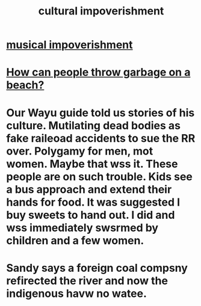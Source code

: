 :PROPERTIES:
:ID:       54534e17-f869-49d5-8a8f-a5ce0a1ac79e
:END:
#+title: cultural impoverishment
* [[id:301dba4e-1eac-4a37-ba88-0398f940aba5][musical impoverishment]]
* [[id:f0ef2afd-4499-4f7e-9f1b-6d55c11f9fc5][How can people throw garbage on a beach?]]
* Our Wayu guide told us stories of his culture. Mutilating dead bodies as fake raileoad accidents to sue the RR over. Polygamy for men, mot women. Maybe that wss it. These people are on such trouble. Kids see a bus approach and extend their hands for food. It was suggested I buy sweets to hand out. I did and wss immediately swsrmed by children and a few women.
* Sandy says a foreign coal compsny refirected the river and now the indigenous havw no watee.
